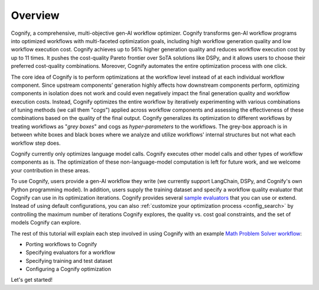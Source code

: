 **********
Overview
**********

Cognify, a comprehensive, multi-objective gen-AI workflow optimizer. Cognify transforms gen-AI workflow programs into optimized workflows with multi-faceted optimization goals, including high workflow generation quality and low workflow execution cost. 
Cognify achieves up to 56% higher generation quality and reduces workflow execution cost by up to 11 times.
It pushes the cost-quality Pareto frontier over SoTA solutions like DSPy, and it allows users to choose their preferred cost-quality combinations. Moreover, Cognify automates the entire optimization process with one click. 

The core idea of Cognify is to perform optimizations at the workflow level instead of at each individual workflow component. Since upstream components’ generation highly affects how downstream components perform, optimizing components in isolation does not work and could even negatively impact the final generation quality and workflow execution costs. 
Instead, Cognify optimizes the entire workflow by iteratively experimenting with various combinations of tuning methods (we call them "*cogs*") applied across workflow components and assessing the effectiveness of these combinations based on the quality of the final output. 
Cognify generalizes its optimization to different workflows by treating workflows as "*grey boxes*" and cogs as *hyper-parameters* to the workflows. The grey-box approach is in between white boxes and black boxes where we analyze and utilize workflows' internal structures but not what each workflow step does.

Cognify currently only optimizes language model calls. Cognify executes other model calls and other types of workflow components as is. The optimization of these non-language-model computation is left for future work, and we welcome your contribution in these areas.

To use Cognify, users provide a gen-AI workflow they write (we currently support LangChain, DSPy, and Cognify's own Python programming model). In addition, users supply the training dataset and specify a workflow quality evaluator that Cognify can use in its optimization iterations. Cognify provides several `sample evaluators <https://github.com/GenseeAI/cognify/tree/main/cognify/optimizer/evaluation>`_ that you can use or extend. 
Instead of using default configurations, you can also :ref:`customize your optimization process <config_search>` by controlling the maximum number of iterations Cognify explores, the quality vs. cost goal constraints, and the set of models Cognify can explore.

The rest of this tutorial will explain each step involved in using Cognify with an example `Math Problem Solver workflow <https://github.com/GenseeAI/cognify/blob/main/examples/math/workflow.py>`_: 

* Porting workflows to Cognify
* Specifying evaluators for a workflow
* Specifying training and test dataset
* Configuring a Cognify optimization

.. seealso::

    For the full set of examples and templates, please refer to :ref:`examples <examples-toctree>`.

Let's get started!

